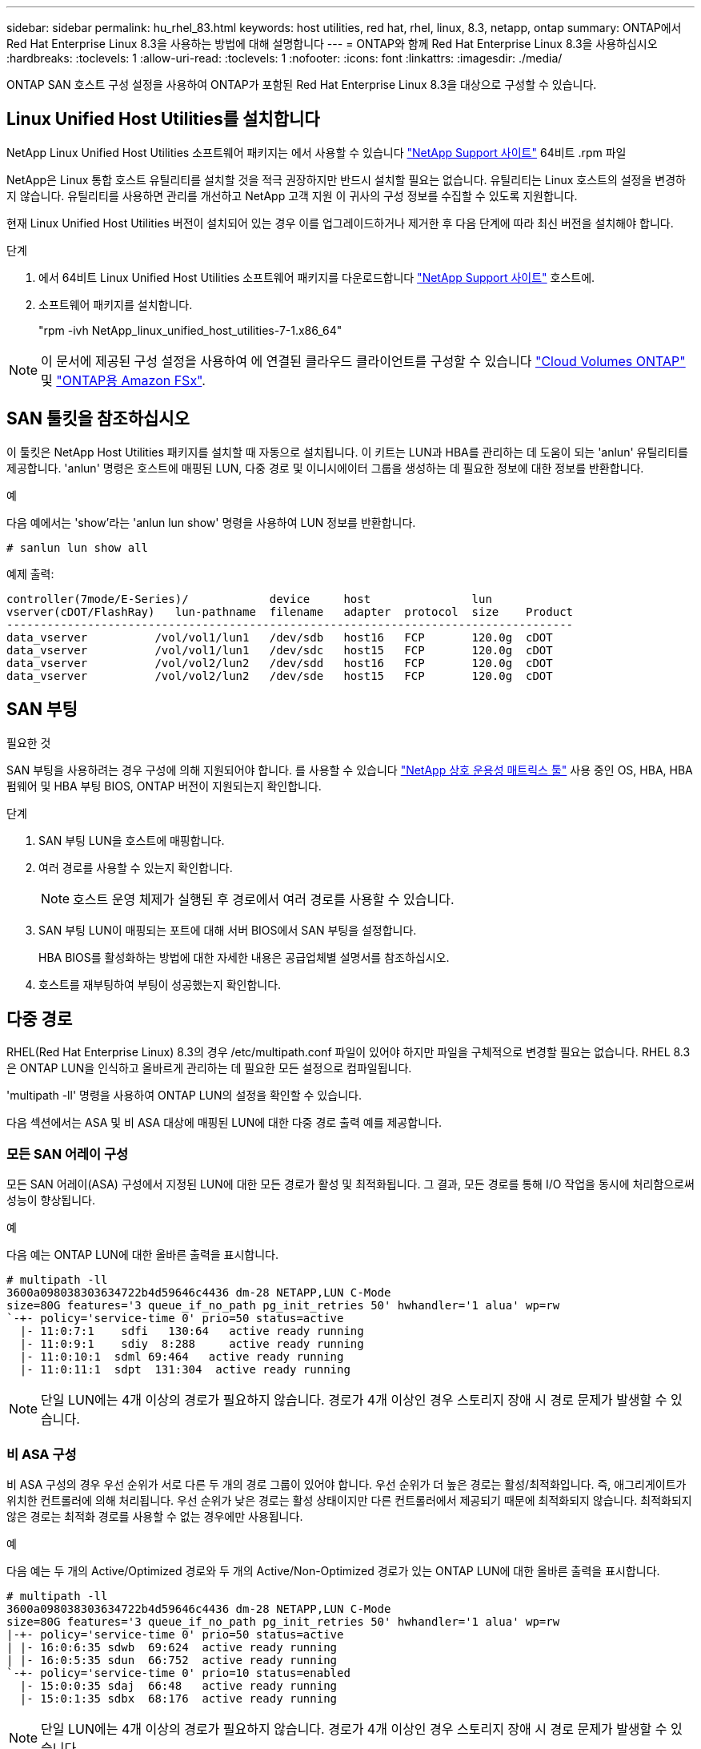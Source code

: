 ---
sidebar: sidebar 
permalink: hu_rhel_83.html 
keywords: host utilities, red hat, rhel, linux, 8.3, netapp, ontap 
summary: ONTAP에서 Red Hat Enterprise Linux 8.3을 사용하는 방법에 대해 설명합니다 
---
= ONTAP와 함께 Red Hat Enterprise Linux 8.3을 사용하십시오
:hardbreaks:
:toclevels: 1
:allow-uri-read: 
:toclevels: 1
:nofooter: 
:icons: font
:linkattrs: 
:imagesdir: ./media/


[role="lead"]
ONTAP SAN 호스트 구성 설정을 사용하여 ONTAP가 포함된 Red Hat Enterprise Linux 8.3을 대상으로 구성할 수 있습니다.



== Linux Unified Host Utilities를 설치합니다

NetApp Linux Unified Host Utilities 소프트웨어 패키지는 에서 사용할 수 있습니다 link:https://mysupport.netapp.com/site/products/all/details/hostutilities/downloads-tab/download/61343/7.1/downloads["NetApp Support 사이트"^] 64비트 .rpm 파일

NetApp은 Linux 통합 호스트 유틸리티를 설치할 것을 적극 권장하지만 반드시 설치할 필요는 없습니다. 유틸리티는 Linux 호스트의 설정을 변경하지 않습니다. 유틸리티를 사용하면 관리를 개선하고 NetApp 고객 지원 이 귀사의 구성 정보를 수집할 수 있도록 지원합니다.

현재 Linux Unified Host Utilities 버전이 설치되어 있는 경우 이를 업그레이드하거나 제거한 후 다음 단계에 따라 최신 버전을 설치해야 합니다.

.단계
. 에서 64비트 Linux Unified Host Utilities 소프트웨어 패키지를 다운로드합니다 https://mysupport.netapp.com/site/products/all/details/hostutilities/downloads-tab/download/61343/7.1/downloads["NetApp Support 사이트"^] 호스트에.
. 소프트웨어 패키지를 설치합니다.
+
"rpm -ivh NetApp_linux_unified_host_utilities-7-1.x86_64"




NOTE: 이 문서에 제공된 구성 설정을 사용하여 에 연결된 클라우드 클라이언트를 구성할 수 있습니다 link:https://docs.netapp.com/us-en/cloud-manager-cloud-volumes-ontap/index.html["Cloud Volumes ONTAP"^] 및 link:https://docs.netapp.com/us-en/cloud-manager-fsx-ontap/index.html["ONTAP용 Amazon FSx"^].



== SAN 툴킷을 참조하십시오

이 툴킷은 NetApp Host Utilities 패키지를 설치할 때 자동으로 설치됩니다. 이 키트는 LUN과 HBA를 관리하는 데 도움이 되는 'anlun' 유틸리티를 제공합니다. 'anlun' 명령은 호스트에 매핑된 LUN, 다중 경로 및 이니시에이터 그룹을 생성하는 데 필요한 정보에 대한 정보를 반환합니다.

.예
다음 예에서는 'show'라는 'anlun lun show' 명령을 사용하여 LUN 정보를 반환합니다.

[source, cli]
----
# sanlun lun show all
----
예제 출력:

[listing]
----
controller(7mode/E-Series)/            device     host               lun
vserver(cDOT/FlashRay)   lun-pathname  filename   adapter  protocol  size    Product
------------------------------------------------------------------------------------
data_vserver          /vol/vol1/lun1   /dev/sdb   host16   FCP       120.0g  cDOT
data_vserver          /vol/vol1/lun1   /dev/sdc   host15   FCP       120.0g  cDOT
data_vserver          /vol/vol2/lun2   /dev/sdd   host16   FCP       120.0g  cDOT
data_vserver          /vol/vol2/lun2   /dev/sde   host15   FCP       120.0g  cDOT
----


== SAN 부팅

.필요한 것
SAN 부팅을 사용하려는 경우 구성에 의해 지원되어야 합니다. 를 사용할 수 있습니다 link:https://mysupport.netapp.com/matrix/imt.jsp?components=91241;&solution=236&isHWU&src=IMT["NetApp 상호 운용성 매트릭스 툴"^] 사용 중인 OS, HBA, HBA 펌웨어 및 HBA 부팅 BIOS, ONTAP 버전이 지원되는지 확인합니다.

.단계
. SAN 부팅 LUN을 호스트에 매핑합니다.
. 여러 경로를 사용할 수 있는지 확인합니다.
+

NOTE: 호스트 운영 체제가 실행된 후 경로에서 여러 경로를 사용할 수 있습니다.

. SAN 부팅 LUN이 매핑되는 포트에 대해 서버 BIOS에서 SAN 부팅을 설정합니다.
+
HBA BIOS를 활성화하는 방법에 대한 자세한 내용은 공급업체별 설명서를 참조하십시오.

. 호스트를 재부팅하여 부팅이 성공했는지 확인합니다.




== 다중 경로

RHEL(Red Hat Enterprise Linux) 8.3의 경우 /etc/multipath.conf 파일이 있어야 하지만 파일을 구체적으로 변경할 필요는 없습니다. RHEL 8.3은 ONTAP LUN을 인식하고 올바르게 관리하는 데 필요한 모든 설정으로 컴파일됩니다.

'multipath -ll' 명령을 사용하여 ONTAP LUN의 설정을 확인할 수 있습니다.

다음 섹션에서는 ASA 및 비 ASA 대상에 매핑된 LUN에 대한 다중 경로 출력 예를 제공합니다.



=== 모든 SAN 어레이 구성

모든 SAN 어레이(ASA) 구성에서 지정된 LUN에 대한 모든 경로가 활성 및 최적화됩니다. 그 결과, 모든 경로를 통해 I/O 작업을 동시에 처리함으로써 성능이 향상됩니다.

.예
다음 예는 ONTAP LUN에 대한 올바른 출력을 표시합니다.

[listing]
----
# multipath -ll
3600a098038303634722b4d59646c4436 dm-28 NETAPP,LUN C-Mode
size=80G features='3 queue_if_no_path pg_init_retries 50' hwhandler='1 alua' wp=rw
`-+- policy='service-time 0' prio=50 status=active
  |- 11:0:7:1    sdfi   130:64   active ready running
  |- 11:0:9:1    sdiy  8:288     active ready running
  |- 11:0:10:1  sdml 69:464   active ready running
  |- 11:0:11:1  sdpt  131:304  active ready running
----

NOTE: 단일 LUN에는 4개 이상의 경로가 필요하지 않습니다. 경로가 4개 이상인 경우 스토리지 장애 시 경로 문제가 발생할 수 있습니다.



=== 비 ASA 구성

비 ASA 구성의 경우 우선 순위가 서로 다른 두 개의 경로 그룹이 있어야 합니다. 우선 순위가 더 높은 경로는 활성/최적화입니다. 즉, 애그리게이트가 위치한 컨트롤러에 의해 처리됩니다. 우선 순위가 낮은 경로는 활성 상태이지만 다른 컨트롤러에서 제공되기 때문에 최적화되지 않습니다. 최적화되지 않은 경로는 최적화 경로를 사용할 수 없는 경우에만 사용됩니다.

.예
다음 예는 두 개의 Active/Optimized 경로와 두 개의 Active/Non-Optimized 경로가 있는 ONTAP LUN에 대한 올바른 출력을 표시합니다.

[listing]
----
# multipath -ll
3600a098038303634722b4d59646c4436 dm-28 NETAPP,LUN C-Mode
size=80G features='3 queue_if_no_path pg_init_retries 50' hwhandler='1 alua' wp=rw
|-+- policy='service-time 0' prio=50 status=active
| |- 16:0:6:35 sdwb  69:624  active ready running
| |- 16:0:5:35 sdun  66:752  active ready running
`-+- policy='service-time 0' prio=10 status=enabled
  |- 15:0:0:35 sdaj  66:48   active ready running
  |- 15:0:1:35 sdbx  68:176  active ready running
----

NOTE: 단일 LUN에는 4개 이상의 경로가 필요하지 않습니다. 경로가 4개 이상인 경우 스토리지 장애 시 경로 문제가 발생할 수 있습니다.



== 권장 설정

RHEL 8.3 OS는 ONTAP LUN을 인식하여 ASA 및 비 ASA 구성 모두에 대해 모든 구성 매개 변수를 올바르게 자동 설정하도록 컴파일되었습니다.

 `multipath.conf`다중 경로 데몬을 시작하려면 파일이 있어야 합니다. 이 파일이 없는 경우 명령을 사용하여 0바이트 빈 파일을 만들 수 `touch /etc/multipath.conf` 있습니다.

 `multipath.conf`파일을 처음 만들 때 다음 명령을 사용하여 다중 경로 서비스를 활성화하고 시작해야 할 수 있습니다.

`# chkconfig multipathd on`
`# /etc/init.d/multipathd start`

다중 경로를 관리하지 않으려는 장치가 있거나 기본값을 재정의하는 기존 설정이 없는 경우 파일에 직접 아무것도 추가할 필요가 `multipath.conf` 없습니다. 원치 않는 디바이스를 제외하려면 `multipath.conf` 파일에 다음 구문을 추가하여 <DevId>를 제외할 디바이스의 WWID 문자열로 대체합니다.

[listing]
----
blacklist {
        wwid <DevId>
        devnode "^(ram|raw|loop|fd|md|dm-|sr|scd|st)[0-9]*"
        devnode "^hd[a-z]"
        devnode "^cciss.*"
}
----
다음 예에서는 디바이스의 WWID를 확인하여 `multipath.conf` 파일에 추가합니다.

.단계
. WWID 확인:
+
[listing]
----
# /lib/udev/scsi_id -gud /dev/sda
360030057024d0730239134810c0cb833
----
+
`sda` 블랙리스트에 추가할 로컬 SCSI 디스크입니다.

. 를 추가합니다 `WWID` 에서 블랙리스트로 `/etc/multipath.conf`:
+
[listing]
----
blacklist {
     wwid   360030057024d0730239134810c0cb833
     devnode "^(ram|raw|loop|fd|md|dm-|sr|scd|st)[0-9]*"
     devnode "^hd[a-z]"
     devnode "^cciss.*"
}
----


 항상기본 설정을 무시할 수 있는 레거시 설정은 확인해야 `/etc/multipath.conf` 파일, 특히 기본값 섹션에서 합니다.

다음 표에서는 `multipathd` ONTAP LUN에 대한 중요 매개 변수와 필요한 값을 보여 줍니다. 호스트가 다른 공급업체의 LUN에 접속되어 있고 이러한 매개 변수 중 하나라도 재정의되면 `multipath.conf` ONTAP LUN에 특별히 적용되는 파일에서 이후의 stanzas로 수정되어야 합니다. 이 수정 사항이 없으면 ONTAP LUN이 예상대로 작동하지 않을 수 있습니다. 이러한 기본값은 NetApp, OS 공급업체 또는 둘 다와 상의하고 영향을 완전히 이해할 때만 재정의해야 합니다.

[cols="2*"]
|===
| 매개 변수 | 설정 


| detect_prio(사전 감지) | 예 


| DEV_Loss_TMO | "무한대" 


| 장애 복구 | 즉시 


| Fast_IO_FAIL_TMO | 5 


| 피처 | "2 pg_init_retries 50" 


| Flush_on_last_del.(마지막 삭제 시 플러시 | "예" 


| hardware_handler를 선택합니다 | "0" 


| no_path_retry 를 선택합니다 | 대기열 


| path_checker를 선택합니다 | "tur" 


| path_grouping_policy | "group_by_prio(그룹 기준/원시)" 


| 경로 선택 | "서비스 시간 0" 


| polling_interval입니다 | 5 


| 프리오 | "ONTAP" 


| 제품 | LUN. * 


| Retain_attached_hw_handler 를 참조하십시오 | 예 


| RR_WEIGHT | "균일" 


| 사용자_친화적_이름 | 아니요 


| 공급업체 | 넷엡 
|===
.예
다음 예제에서는 재정의된 기본값을 수정하는 방법을 보여 줍니다. 이 경우 'multitpath.conf' 파일은 ONTAP LUN과 호환되지 않는 path_checker와 no_path_retry의 값을 정의합니다. 호스트에 아직 연결된 다른 SAN 스토리지 때문에 제거할 수 없는 경우 이러한 매개 변수를 디바이스 스탠자가 있는 ONTAP LUN에 대해 특별히 수정할 수 있습니다.

[listing]
----
defaults {
   path_checker      readsector0
   no_path_retry      fail
}

devices {
   device {
      vendor         "NETAPP  "
      product         "LUN.*"
      no_path_retry     queue
      path_checker      tur
   }
}
----


=== KVM 설정

권장 설정을 사용하여 KVM(커널 기반 가상 시스템)도 구성할 수 있습니다. LUN이 하이퍼바이저에 매핑되므로 KVM을 구성하는 데 필요한 변경 사항은 없습니다.



== 알려진 문제

ONTAP 릴리즈가 포함된 RHEL 8.3에는 알려진 문제가 없습니다.
